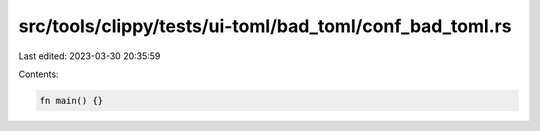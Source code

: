 src/tools/clippy/tests/ui-toml/bad_toml/conf_bad_toml.rs
========================================================

Last edited: 2023-03-30 20:35:59

Contents:

.. code-block:: rs

    fn main() {}


